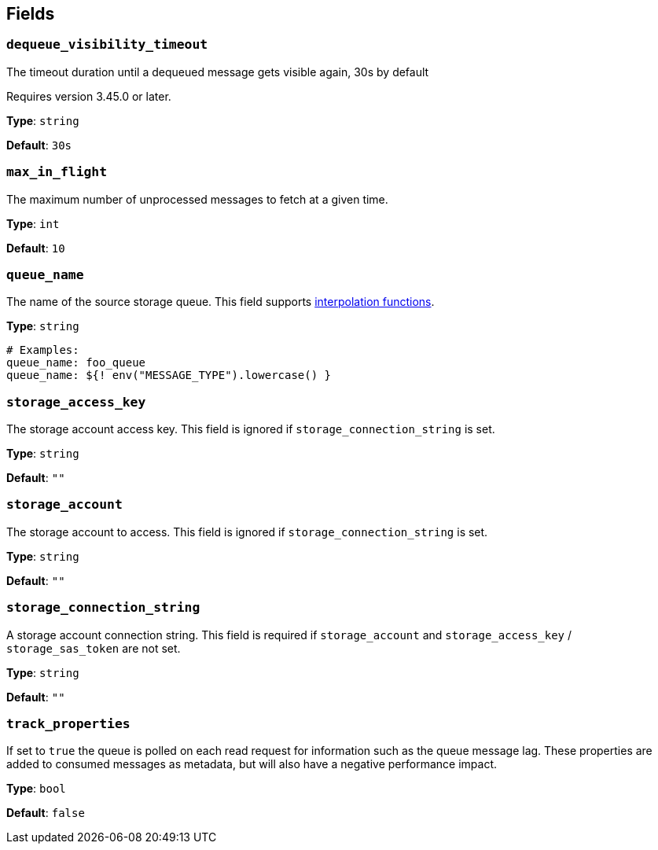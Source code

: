 // This content is autogenerated. Do not edit manually. To override descriptions, use the doc-tools CLI with the --overrides option: https://redpandadata.atlassian.net/wiki/spaces/DOC/pages/1247543314/Generate+reference+docs+for+Redpanda+Connect

== Fields

=== `dequeue_visibility_timeout`

The timeout duration until a dequeued message gets visible again, 30s by default

ifndef::env-cloud[]
Requires version 3.45.0 or later.
endif::[]

*Type*: `string`

*Default*: `30s`

=== `max_in_flight`

The maximum number of unprocessed messages to fetch at a given time.

*Type*: `int`

*Default*: `10`

=== `queue_name`

The name of the source storage queue.
This field supports xref:configuration:interpolation.adoc#bloblang-queries[interpolation functions].

*Type*: `string`

[source,yaml]
----
# Examples:
queue_name: foo_queue
queue_name: ${! env("MESSAGE_TYPE").lowercase() }
----

=== `storage_access_key`

The storage account access key. This field is ignored if `storage_connection_string` is set.

*Type*: `string`

*Default*: `""`

=== `storage_account`

The storage account to access. This field is ignored if `storage_connection_string` is set.

*Type*: `string`

*Default*: `""`

=== `storage_connection_string`

A storage account connection string. This field is required if `storage_account` and `storage_access_key` / `storage_sas_token` are not set.

*Type*: `string`

*Default*: `""`

=== `track_properties`

If set to `true` the queue is polled on each read request for information such as the queue message lag. These properties are added to consumed messages as metadata, but will also have a negative performance impact.

*Type*: `bool`

*Default*: `false`


